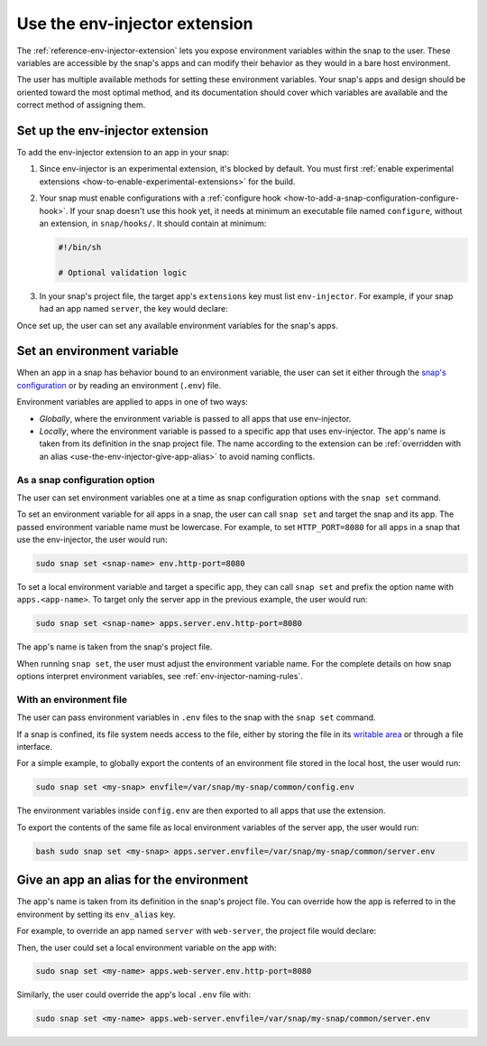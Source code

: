 .. _how-to-use-the-env-injector-extension:

Use the env-injector extension
==============================

The :ref:`reference-env-injector-extension` lets you expose environment variables within
the snap to the user. These variables are accessible by the snap's apps and can modify
their behavior as they would in a bare host environment.

The user has multiple available methods for setting these environment variables. Your
snap's apps and design should be oriented toward the most optimal method, and its
documentation should cover which variables are available and the correct method of
assigning them.


Set up the env-injector extension
---------------------------------

To add the env-injector extension to an app in your snap:

1. Since env-injector is an experimental extension, it's blocked by default. You must
   first :ref:`enable experimental extensions <how-to-enable-experimental-extensions>`
   for the build.

2. Your snap must enable configurations with a :ref:`configure hook
   <how-to-add-a-snap-configuration-configure-hook>`. If your snap doesn't use this hook
   yet, it needs at minimum an executable file named ``configure``, without an
   extension, in ``snap/hooks/``. It should contain at minimum:

   .. code-block:: bash

       #!/bin/sh

       # Optional validation logic

3. In your snap's project file, the target app's ``extensions`` key must list
   ``env-injector``. For example, if your snap had an app named ``server``, the key
   would declare:

   .. code-block:: yaml
       :caption: snapcraft.yaml

       apps:
         server:
           command: run.sh
           daemon: simple
           extensions: [ env-injector ]

Once set up, the user can set any available environment variables for the snap's apps.


Set an environment variable
---------------------------

When an app in a snap has behavior bound to an environment variable, the user can set it
either through the `snap's configuration
<https://snapcraft.io/docs/configuration-in-snaps>`_ or by reading an environment
(``.env``) file.

Environment variables are applied to apps in one of two ways:

- *Globally*, where the environment variable is passed to all apps that use
  env-injector.
- *Locally*, where the environment variable is passed to a specific app that uses
  env-injector. The app's name is taken from its definition in the snap project file.
  The name according to the extension can be :ref:`overridden with an alias
  <use-the-env-injector-give-app-alias>` to avoid naming conflicts.



As a snap configuration option
~~~~~~~~~~~~~~~~~~~~~~~~~~~~~~

The user can set environment variables one at a time as snap configuration options
with the ``snap set`` command.

To set an environment variable for all apps in a snap, the user can call ``snap set``
and target the snap and its app. The passed environment variable name must be lowercase.
For example, to set ``HTTP_PORT=8080`` for all apps in a snap that use the env-injector,
the user would run:

.. code-block:: bash

    sudo snap set <snap-name> env.http-port=8080

To set a local environment variable and target a specific app, they can call ``snap
set`` and prefix the option name with ``apps.<app-name>``. To target only the server app
in the previous example, the user would run:

.. code-block:: bash

    sudo snap set <snap-name> apps.server.env.http-port=8080

The app's name is taken from the snap's project file.

When running ``snap set``, the user must adjust the environment variable name. For the
complete details on how snap options interpret environment variables, see
:ref:`env-injector-naming-rules`.


With an environment file
~~~~~~~~~~~~~~~~~~~~~~~~

The user can pass environment variables in ``.env`` files to the snap with the ``snap
set`` command.

If a snap is confined, its file system needs access to the file, either by storing the
file in its `writable area <https://snapcraft.io/docs/data-locations>`_ or through a
file interface.

For a simple example, to globally export the contents of an environment file stored in
the local host, the user would run:

.. code-block:: bash

    sudo snap set <my-snap> envfile=/var/snap/my-snap/common/config.env

The environment variables inside ``config.env`` are then exported to all apps that use
the extension.

To export the contents of the same file as local environment variables of the server
app, the user would run:

.. code-block:: bash

    bash sudo snap set <my-snap> apps.server.envfile=/var/snap/my-snap/common/server.env


.. _use-the-env-injector-give-app-alias:

Give an app an alias for the environment
----------------------------------------

The app's name is taken from its definition in the snap's project file. You can override
how the app is referred to in the environment by setting its ``env_alias`` key.

For example, to override an app named ``server`` with ``web-server``, the project file
would declare:

.. code-block:: yaml
    :caption: snapcraft.yaml

    apps:
      server:
        command: run.sh
        daemon: simple
        extensions: [ env-injector ]
        environments:
          env_alias: web-server

Then, the user could set a local environment variable on the app with:

.. code-block:: bash

    sudo snap set <my-name> apps.web-server.env.http-port=8080

Similarly, the user could override the app's local ``.env`` file with:

.. code-block:: bash

    sudo snap set <my-name> apps.web-server.envfile=/var/snap/my-snap/common/server.env
